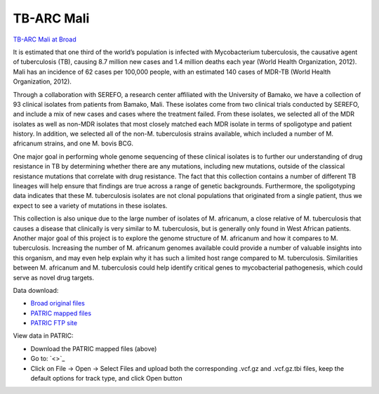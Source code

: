 TB-ARC Mali
===========

.. image:: images/broad.jpg

`TB-ARC Mali at Broad <https://olive.broadinstitute.org/projects/tb_mali>`_

It is estimated that one third of the world’s population is infected with Mycobacterium  tuberculosis, the causative agent of tuberculosis (TB), causing 8.7 million new cases and 1.4 million deaths each year (World Health Organization, 2012). Mali has an incidence of 62 cases per 100,000 people, with an estimated 140 cases of MDR-TB (World Health Organization, 2012).

Through a collaboration with SEREFO, a research center affiliated with the University of Bamako, we have a collection of 93 clinical isolates from patients from Bamako, Mali. These isolates come from two clinical trials conducted by SEREFO, and include a mix of new cases and cases where the treatment failed. From these isolates, we selected all of the MDR isolates as well as non-MDR isolates that most closely matched each MDR isolate in terms of spoligotype and patient history. In addition, we selected all of the non-M. tuberculosis strains available, which included a number of M. africanum strains, and one M. bovis BCG.

One major goal in performing whole genome sequencing of these clinical isolates is to further our understanding of drug resistance in TB by determining whether there are any mutations, including new mutations, outside of the classical resistance mutations that correlate with drug resistance. The fact that this collection contains a number of different TB lineages will help ensure that findings are true across a range of genetic backgrounds. Furthermore, the spoligotyping data indicates that these M. tuberculosis isolates are not clonal populations that originated from a single patient, thus we expect to see a variety of mutations in these isolates.

This collection is also unique due to the large number of isolates of M. africanum, a close relative of M. tuberculosis that causes a disease that clinically is very similar to M. tuberculosis, but is generally only found in West African patients. Another major goal of this project is to explore the genome structure of M. africanum and how it compares to M. tuberculosis. Increasing the number of M. africanum genomes available could provide a number of valuable insights into this organism, and may even help explain why it has such a limited host range compared to M. tuberculosis. Similarities between M. africanum and M. tuberculosis could help identify critical genes to mycobacterial pathogenesis, which could serve as novel drug targets.

Data download:

- `Broad original files <ftp://ftp.patricbrc.org/BRC_Mirrors/TB-ARC/broad_original/Mali.1/variants.tar.gz>`_
- `PATRIC mapped files <ftp://ftp.patricbrc.org/BRC_Mirrors/TB-ARC/patric_mapped/Mali.1.tar.gz>`_
- `PATRIC FTP site <http://brcdownloads.patricbrc.org/BRC_Mirrors/TB-ARC/patric_mapped/Mali.1/>`_

View data in PATRIC:

- Download the PATRIC mapped files (above)
- Go to: `<>`_
- Click on File -> Open -> Select Files and upload both the corresponding .vcf.gz and .vcf.gz.tbi files, keep the default options for track type, and click Open button